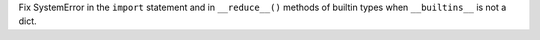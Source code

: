 Fix SystemError in the ``import`` statement and in ``__reduce__()`` methods
of builtin types when ``__builtins__`` is not a dict.
